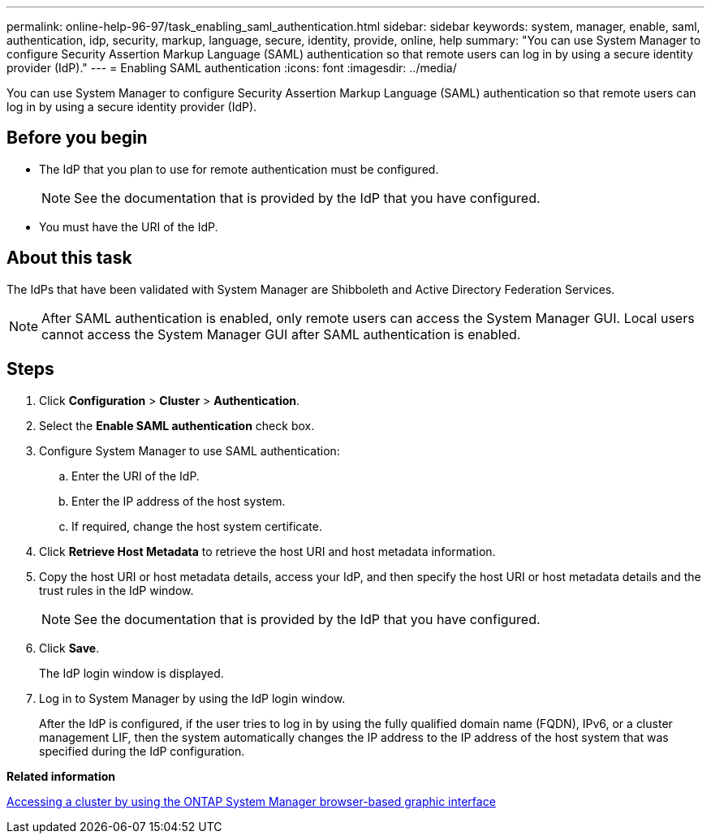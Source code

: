 ---
permalink: online-help-96-97/task_enabling_saml_authentication.html
sidebar: sidebar
keywords: system, manager, enable, saml, authentication, idp, security, markup, language, secure, identity, provide, online, help
summary: "You can use System Manager to configure Security Assertion Markup Language (SAML) authentication so that remote users can log in by using a secure identity provider (IdP)."
---
= Enabling SAML authentication
:icons: font
:imagesdir: ../media/

[.lead]
You can use System Manager to configure Security Assertion Markup Language (SAML) authentication so that remote users can log in by using a secure identity provider (IdP).

== Before you begin

* The IdP that you plan to use for remote authentication must be configured.
+
[NOTE]
====
See the documentation that is provided by the IdP that you have configured.
====

* You must have the URI of the IdP.

== About this task

The IdPs that have been validated with System Manager are Shibboleth and Active Directory Federation Services.

[NOTE]
====
After SAML authentication is enabled, only remote users can access the System Manager GUI. Local users cannot access the System Manager GUI after SAML authentication is enabled.
====

== Steps

. Click *Configuration* > *Cluster* > *Authentication*.
. Select the *Enable SAML authentication* check box.
. Configure System Manager to use SAML authentication:
 .. Enter the URI of the IdP.
 .. Enter the IP address of the host system.
 .. If required, change the host system certificate.
. Click *Retrieve Host Metadata* to retrieve the host URI and host metadata information.
. Copy the host URI or host metadata details, access your IdP, and then specify the host URI or host metadata details and the trust rules in the IdP window.
+
[NOTE]
====
See the documentation that is provided by the IdP that you have configured.
====

. Click *Save*.
+
The IdP login window is displayed.

. Log in to System Manager by using the IdP login window.
+
After the IdP is configured, if the user tries to log in by using the fully qualified domain name (FQDN), IPv6, or a cluster management LIF, then the system automatically changes the IP address to the IP address of the host system that was specified during the IdP configuration.

*Related information*

xref:task_accessing_cluster_by_using_system_manager_brower_based_gui.adoc[Accessing a cluster by using the ONTAP System Manager browser-based graphic interface]
